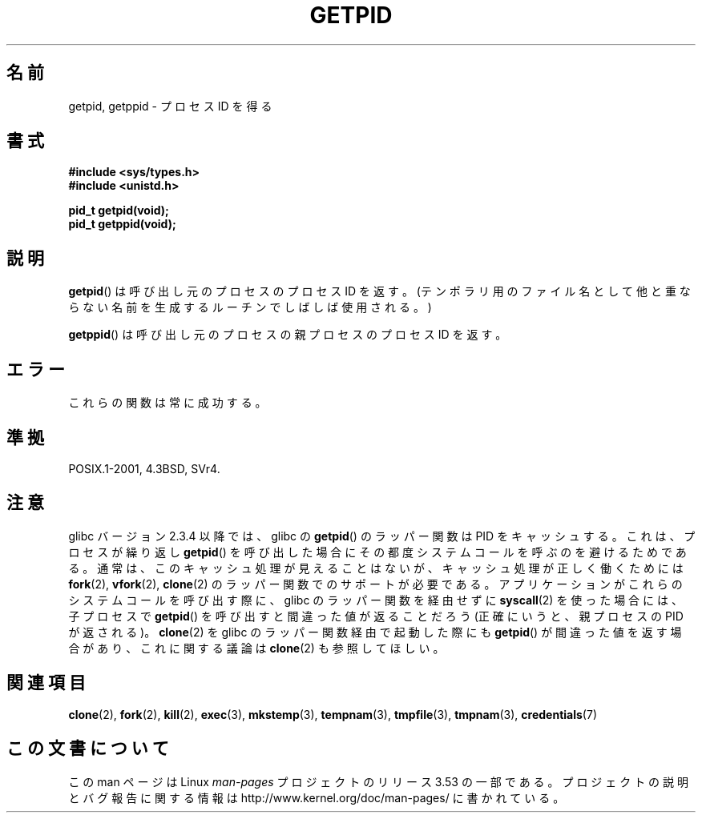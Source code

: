 .\" Copyright 1993 Rickard E. Faith (faith@cs.unc.edu)
.\"
.\" %%%LICENSE_START(VERBATIM)
.\" Permission is granted to make and distribute verbatim copies of this
.\" manual provided the copyright notice and this permission notice are
.\" preserved on all copies.
.\"
.\" Permission is granted to copy and distribute modified versions of this
.\" manual under the conditions for verbatim copying, provided that the
.\" entire resulting derived work is distributed under the terms of a
.\" permission notice identical to this one.
.\"
.\" Since the Linux kernel and libraries are constantly changing, this
.\" manual page may be incorrect or out-of-date.  The author(s) assume no
.\" responsibility for errors or omissions, or for damages resulting from
.\" the use of the information contained herein.  The author(s) may not
.\" have taken the same level of care in the production of this manual,
.\" which is licensed free of charge, as they might when working
.\" professionally.
.\"
.\" Formatted or processed versions of this manual, if unaccompanied by
.\" the source, must acknowledge the copyright and authors of this work.
.\" %%%LICENSE_END
.\"
.\"*******************************************************************
.\"
.\" This file was generated with po4a. Translate the source file.
.\"
.\"*******************************************************************
.\"
.\" Japanese Version Copyright (c) 1997 SUTO, Mitsuaki
.\"     and Copyright(c) 2008 Akihiro MOTOKI
.\"         all rights reserved.
.\" Translated Thu Jun 26 20:33:01 JST 1997
.\"         by SUTO, Mitsuaki <suto@av.crl.sony.co.jp>
.\" Updated 2008-10-03, Akihiro MOTOKI, LDP v3.10
.\"
.TH GETPID 2 2008\-09\-23 Linux "Linux Programmer's Manual"
.SH 名前
getpid, getppid \- プロセス ID を得る
.SH 書式
\fB#include <sys/types.h>\fP
.br
\fB#include <unistd.h>\fP
.sp
\fBpid_t getpid(void);\fP
.br
\fBpid_t getppid(void);\fP
.SH 説明
\fBgetpid\fP()  は呼び出し元のプロセスのプロセス ID を返す。(テンポラリ用のファイル名として
他と重ならない名前を生成するルーチンでしばしば使用される。)

\fBgetppid\fP()  は呼び出し元のプロセスの親プロセスのプロセス ID を返す。
.SH エラー
これらの関数は常に成功する。
.SH 準拠
POSIX.1\-2001, 4.3BSD, SVr4.
.SH 注意
.\" The following program demonstrates this "feature":
.\"
.\" #define _GNU_SOURCE
.\" #include <sys/syscall.h>
.\" #include <sys/wait.h>
.\" #include <stdio.h>
.\" #include <stdlib.h>
.\" #include <unistd.h>
.\"
.\" int
.\" main(int argc, char *argv[])
.\" {
.\"    /* The following statement fills the getpid() cache */
.\"
.\"    printf("parent PID = %ld\n", (long) getpid());
.\"
.\"    if (syscall(SYS_fork) == 0) {
.\"        if (getpid() != syscall(SYS_getpid))
.\"            printf("child getpid() mismatch: getpid()=%ld; "
.\"                    "syscall(SYS_getpid)=%ld\n",
.\"                    (long) getpid(), (long) syscall(SYS_getpid));
.\"        exit(EXIT_SUCCESS);
.\"    }
.\"    wait(NULL);
.\"}
glibc バージョン 2.3.4 以降では、 glibc の \fBgetpid\fP()  のラッパー関数は PID をキャッシュする。
これは、プロセスが繰り返し \fBgetpid\fP()  を呼び出した場合にその都度システムコールを呼ぶのを避けるためである。
通常は、このキャッシュ処理が見えることはないが、 キャッシュ処理が正しく働くためには \fBfork\fP(2), \fBvfork\fP(2),
\fBclone\fP(2)  のラッパー関数でのサポートが必要である。 アプリケーションがこれらのシステムコールを呼び出す際に、 glibc
のラッパー関数を経由せずに \fBsyscall\fP(2)  を使った場合には、子プロセスで \fBgetpid\fP()
を呼び出すと間違った値が返ることだろう (正確にいうと、親プロセスの PID が返される)。 \fBclone\fP(2)  を glibc
のラッパー関数経由で起動した際にも \fBgetpid\fP()  が間違った値を返す場合があり、これに関する議論は \fBclone\fP(2)
も参照してほしい。
.SH 関連項目
\fBclone\fP(2), \fBfork\fP(2), \fBkill\fP(2), \fBexec\fP(3), \fBmkstemp\fP(3),
\fBtempnam\fP(3), \fBtmpfile\fP(3), \fBtmpnam\fP(3), \fBcredentials\fP(7)
.SH この文書について
この man ページは Linux \fIman\-pages\fP プロジェクトのリリース 3.53 の一部
である。プロジェクトの説明とバグ報告に関する情報は
http://www.kernel.org/doc/man\-pages/ に書かれている。

